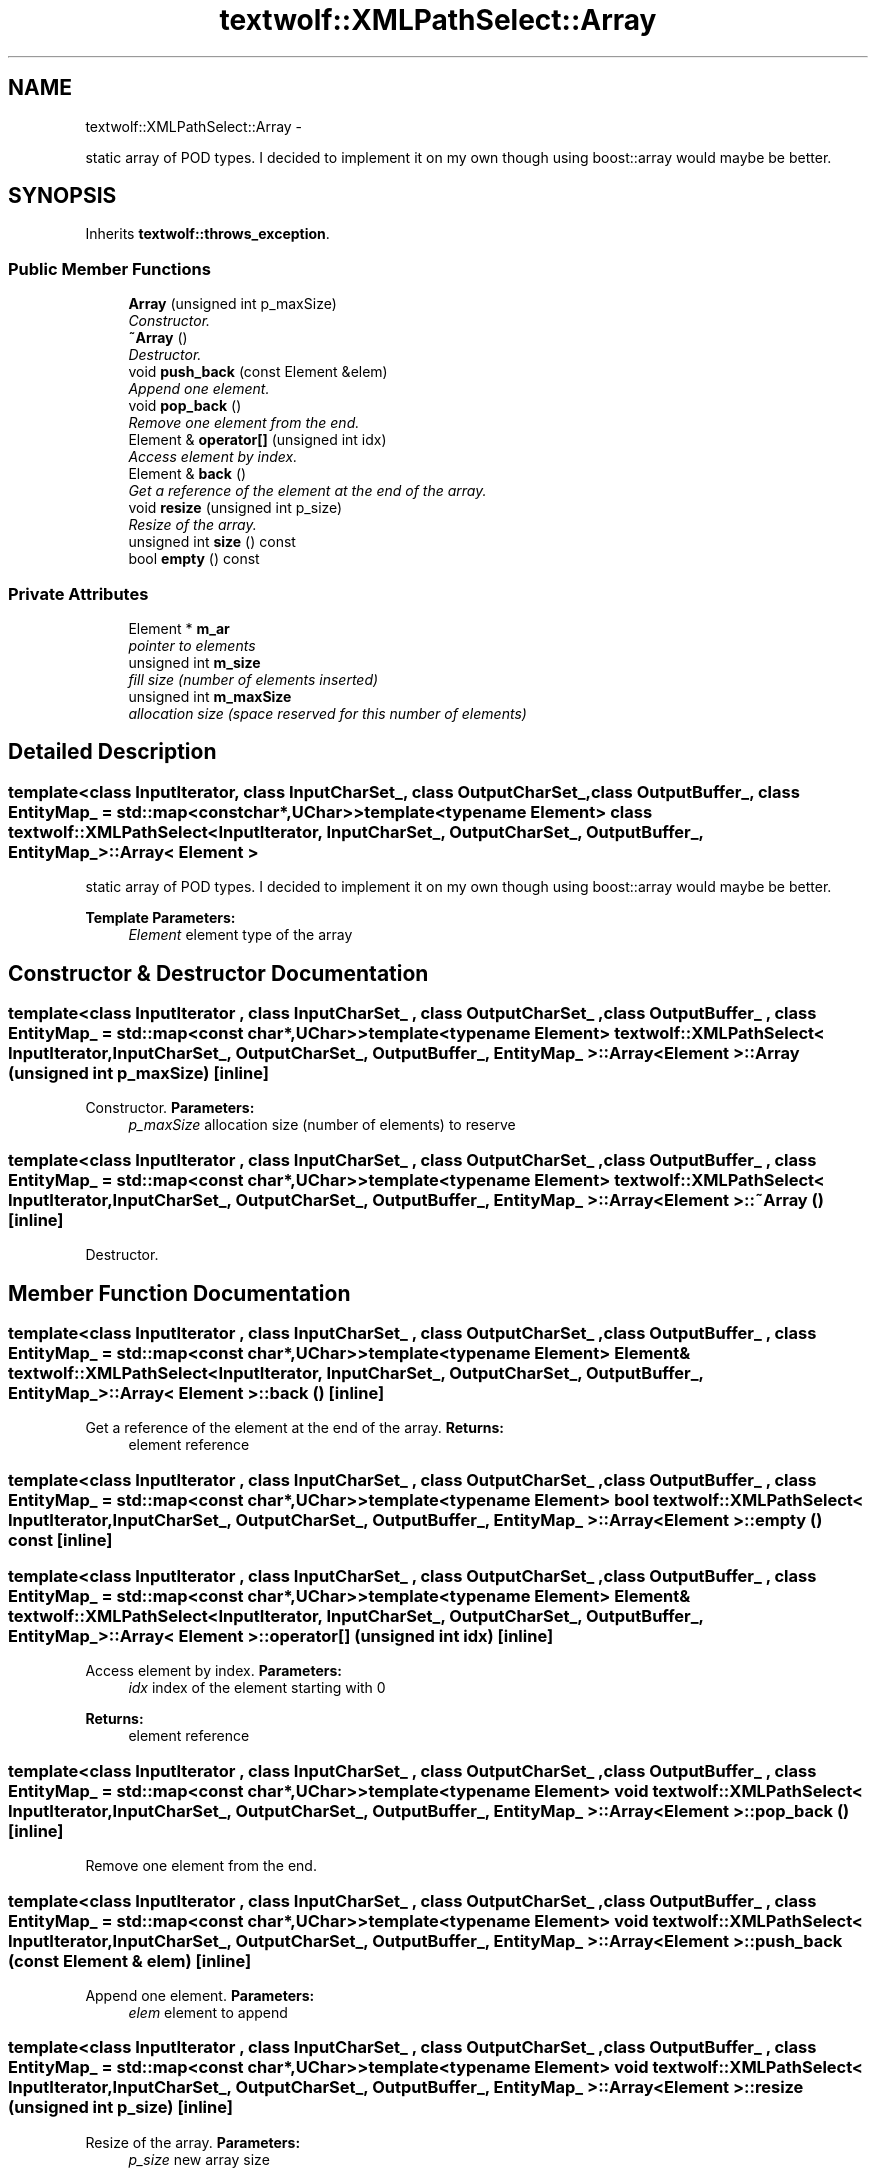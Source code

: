 .TH "textwolf::XMLPathSelect::Array" 3 "14 Aug 2011" "textwolf" \" -*- nroff -*-
.ad l
.nh
.SH NAME
textwolf::XMLPathSelect::Array \- 
.PP
static array of POD types. I decided to implement it on my own though using boost::array would maybe be better.  

.SH SYNOPSIS
.br
.PP
.PP
Inherits \fBtextwolf::throws_exception\fP.
.SS "Public Member Functions"

.in +1c
.ti -1c
.RI "\fBArray\fP (unsigned int p_maxSize)"
.br
.RI "\fIConstructor. \fP"
.ti -1c
.RI "\fB~Array\fP ()"
.br
.RI "\fIDestructor. \fP"
.ti -1c
.RI "void \fBpush_back\fP (const Element &elem)"
.br
.RI "\fIAppend one element. \fP"
.ti -1c
.RI "void \fBpop_back\fP ()"
.br
.RI "\fIRemove one element from the end. \fP"
.ti -1c
.RI "Element & \fBoperator[]\fP (unsigned int idx)"
.br
.RI "\fIAccess element by index. \fP"
.ti -1c
.RI "Element & \fBback\fP ()"
.br
.RI "\fIGet a reference of the element at the end of the array. \fP"
.ti -1c
.RI "void \fBresize\fP (unsigned int p_size)"
.br
.RI "\fIResize of the array. \fP"
.ti -1c
.RI "unsigned int \fBsize\fP () const "
.br
.ti -1c
.RI "bool \fBempty\fP () const "
.br
.in -1c
.SS "Private Attributes"

.in +1c
.ti -1c
.RI "Element * \fBm_ar\fP"
.br
.RI "\fIpointer to elements \fP"
.ti -1c
.RI "unsigned int \fBm_size\fP"
.br
.RI "\fIfill size (number of elements inserted) \fP"
.ti -1c
.RI "unsigned int \fBm_maxSize\fP"
.br
.RI "\fIallocation size (space reserved for this number of elements) \fP"
.in -1c
.SH "Detailed Description"
.PP 

.SS "template<class InputIterator, class InputCharSet_, class OutputCharSet_, class OutputBuffer_, class EntityMap_ = std::map<const char*,UChar>>template<typename Element> class textwolf::XMLPathSelect< InputIterator, InputCharSet_, OutputCharSet_, OutputBuffer_, EntityMap_ >::Array< Element >"
static array of POD types. I decided to implement it on my own though using boost::array would maybe be better. 

\fBTemplate Parameters:\fP
.RS 4
\fIElement\fP element type of the array 
.RE
.PP

.SH "Constructor & Destructor Documentation"
.PP 
.SS "template<class InputIterator , class InputCharSet_ , class OutputCharSet_ , class OutputBuffer_ , class EntityMap_  = std::map<const char*,UChar>> template<typename Element> \fBtextwolf::XMLPathSelect\fP< InputIterator, InputCharSet_, OutputCharSet_, OutputBuffer_, EntityMap_ >::\fBArray\fP< Element >::\fBArray\fP (unsigned int p_maxSize)\fC [inline]\fP"
.PP
Constructor. \fBParameters:\fP
.RS 4
\fIp_maxSize\fP allocation size (number of elements) to reserve 
.RE
.PP

.SS "template<class InputIterator , class InputCharSet_ , class OutputCharSet_ , class OutputBuffer_ , class EntityMap_  = std::map<const char*,UChar>> template<typename Element> \fBtextwolf::XMLPathSelect\fP< InputIterator, InputCharSet_, OutputCharSet_, OutputBuffer_, EntityMap_ >::\fBArray\fP< Element >::~\fBArray\fP ()\fC [inline]\fP"
.PP
Destructor. 
.SH "Member Function Documentation"
.PP 
.SS "template<class InputIterator , class InputCharSet_ , class OutputCharSet_ , class OutputBuffer_ , class EntityMap_  = std::map<const char*,UChar>> template<typename Element> Element& \fBtextwolf::XMLPathSelect\fP< InputIterator, InputCharSet_, OutputCharSet_, OutputBuffer_, EntityMap_ >::\fBArray\fP< Element >::back ()\fC [inline]\fP"
.PP
Get a reference of the element at the end of the array. \fBReturns:\fP
.RS 4
element reference 
.RE
.PP

.SS "template<class InputIterator , class InputCharSet_ , class OutputCharSet_ , class OutputBuffer_ , class EntityMap_  = std::map<const char*,UChar>> template<typename Element> bool \fBtextwolf::XMLPathSelect\fP< InputIterator, InputCharSet_, OutputCharSet_, OutputBuffer_, EntityMap_ >::\fBArray\fP< Element >::empty () const\fC [inline]\fP"
.SS "template<class InputIterator , class InputCharSet_ , class OutputCharSet_ , class OutputBuffer_ , class EntityMap_  = std::map<const char*,UChar>> template<typename Element> Element& \fBtextwolf::XMLPathSelect\fP< InputIterator, InputCharSet_, OutputCharSet_, OutputBuffer_, EntityMap_ >::\fBArray\fP< Element >::operator[] (unsigned int idx)\fC [inline]\fP"
.PP
Access element by index. \fBParameters:\fP
.RS 4
\fIidx\fP index of the element starting with 0 
.RE
.PP
\fBReturns:\fP
.RS 4
element reference 
.RE
.PP

.SS "template<class InputIterator , class InputCharSet_ , class OutputCharSet_ , class OutputBuffer_ , class EntityMap_  = std::map<const char*,UChar>> template<typename Element> void \fBtextwolf::XMLPathSelect\fP< InputIterator, InputCharSet_, OutputCharSet_, OutputBuffer_, EntityMap_ >::\fBArray\fP< Element >::pop_back ()\fC [inline]\fP"
.PP
Remove one element from the end. 
.SS "template<class InputIterator , class InputCharSet_ , class OutputCharSet_ , class OutputBuffer_ , class EntityMap_  = std::map<const char*,UChar>> template<typename Element> void \fBtextwolf::XMLPathSelect\fP< InputIterator, InputCharSet_, OutputCharSet_, OutputBuffer_, EntityMap_ >::\fBArray\fP< Element >::push_back (const Element & elem)\fC [inline]\fP"
.PP
Append one element. \fBParameters:\fP
.RS 4
\fIelem\fP element to append 
.RE
.PP

.SS "template<class InputIterator , class InputCharSet_ , class OutputCharSet_ , class OutputBuffer_ , class EntityMap_  = std::map<const char*,UChar>> template<typename Element> void \fBtextwolf::XMLPathSelect\fP< InputIterator, InputCharSet_, OutputCharSet_, OutputBuffer_, EntityMap_ >::\fBArray\fP< Element >::resize (unsigned int p_size)\fC [inline]\fP"
.PP
Resize of the array. \fBParameters:\fP
.RS 4
\fIp_size\fP new array size 
.RE
.PP

.SS "template<class InputIterator , class InputCharSet_ , class OutputCharSet_ , class OutputBuffer_ , class EntityMap_  = std::map<const char*,UChar>> template<typename Element> unsigned int \fBtextwolf::XMLPathSelect\fP< InputIterator, InputCharSet_, OutputCharSet_, OutputBuffer_, EntityMap_ >::\fBArray\fP< Element >::size () const\fC [inline]\fP"
.SH "Member Data Documentation"
.PP 
.SS "template<class InputIterator , class InputCharSet_ , class OutputCharSet_ , class OutputBuffer_ , class EntityMap_  = std::map<const char*,UChar>> template<typename Element> Element* \fBtextwolf::XMLPathSelect\fP< InputIterator, InputCharSet_, OutputCharSet_, OutputBuffer_, EntityMap_ >::\fBArray\fP< Element >::\fBm_ar\fP\fC [private]\fP"
.PP
pointer to elements 
.SS "template<class InputIterator , class InputCharSet_ , class OutputCharSet_ , class OutputBuffer_ , class EntityMap_  = std::map<const char*,UChar>> template<typename Element> unsigned int \fBtextwolf::XMLPathSelect\fP< InputIterator, InputCharSet_, OutputCharSet_, OutputBuffer_, EntityMap_ >::\fBArray\fP< Element >::\fBm_maxSize\fP\fC [private]\fP"
.PP
allocation size (space reserved for this number of elements) 
.SS "template<class InputIterator , class InputCharSet_ , class OutputCharSet_ , class OutputBuffer_ , class EntityMap_  = std::map<const char*,UChar>> template<typename Element> unsigned int \fBtextwolf::XMLPathSelect\fP< InputIterator, InputCharSet_, OutputCharSet_, OutputBuffer_, EntityMap_ >::\fBArray\fP< Element >::\fBm_size\fP\fC [private]\fP"
.PP
fill size (number of elements inserted) 

.SH "Author"
.PP 
Generated automatically by Doxygen for textwolf from the source code.
